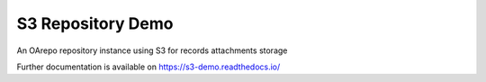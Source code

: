 ..
    Copyright (C) 2020 CESNET.

    S3 Repository Demo is free software; you can redistribute it and/or
    modify it under the terms of the MIT License; see LICENSE file for more
    details.

====================
 S3 Repository Demo
====================

.. image:: https://img.shields.io/travis/oarepo/s3-demo.svg
        :target: https://travis-ci.org/oarepo/s3-demo

.. image:: https://img.shields.io/coveralls/oarepo/s3-demo.svg
        :target: https://coveralls.io/r/oarepo/s3-demo

.. image:: https://img.shields.io/github/license/oarepo/s3-demo.svg
        :target: https://github.com/oarepo/s3-demo/blob/master/LICENSE

An OArepo repository instance using S3 for records attachments storage

Further documentation is available on
https://s3-demo.readthedocs.io/

